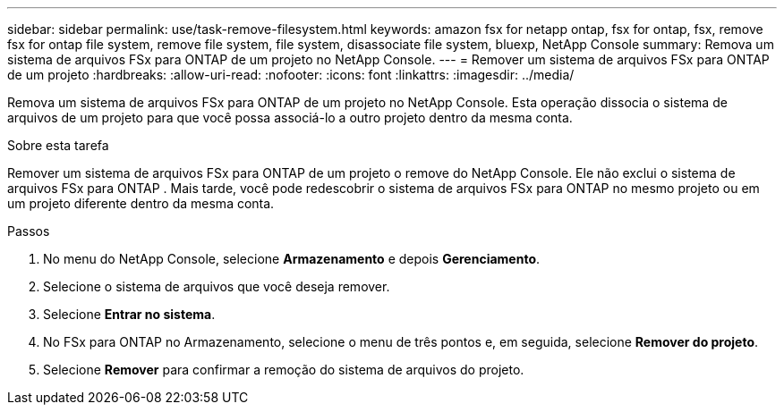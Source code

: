 ---
sidebar: sidebar 
permalink: use/task-remove-filesystem.html 
keywords: amazon fsx for netapp ontap, fsx for ontap, fsx, remove fsx for ontap file system, remove file system, file system, disassociate file system, bluexp, NetApp Console 
summary: Remova um sistema de arquivos FSx para ONTAP de um projeto no NetApp Console. 
---
= Remover um sistema de arquivos FSx para ONTAP de um projeto
:hardbreaks:
:allow-uri-read: 
:nofooter: 
:icons: font
:linkattrs: 
:imagesdir: ../media/


[role="lead"]
Remova um sistema de arquivos FSx para ONTAP de um projeto no NetApp Console.  Esta operação dissocia o sistema de arquivos de um projeto para que você possa associá-lo a outro projeto dentro da mesma conta.

.Sobre esta tarefa
Remover um sistema de arquivos FSx para ONTAP de um projeto o remove do NetApp Console.  Ele não exclui o sistema de arquivos FSx para ONTAP .  Mais tarde, você pode redescobrir o sistema de arquivos FSx para ONTAP no mesmo projeto ou em um projeto diferente dentro da mesma conta.

.Passos
. No menu do NetApp Console, selecione *Armazenamento* e depois *Gerenciamento*.
. Selecione o sistema de arquivos que você deseja remover.
. Selecione *Entrar no sistema*.
. No FSx para ONTAP no Armazenamento, selecione o menu de três pontos e, em seguida, selecione *Remover do projeto*.
. Selecione *Remover* para confirmar a remoção do sistema de arquivos do projeto.

